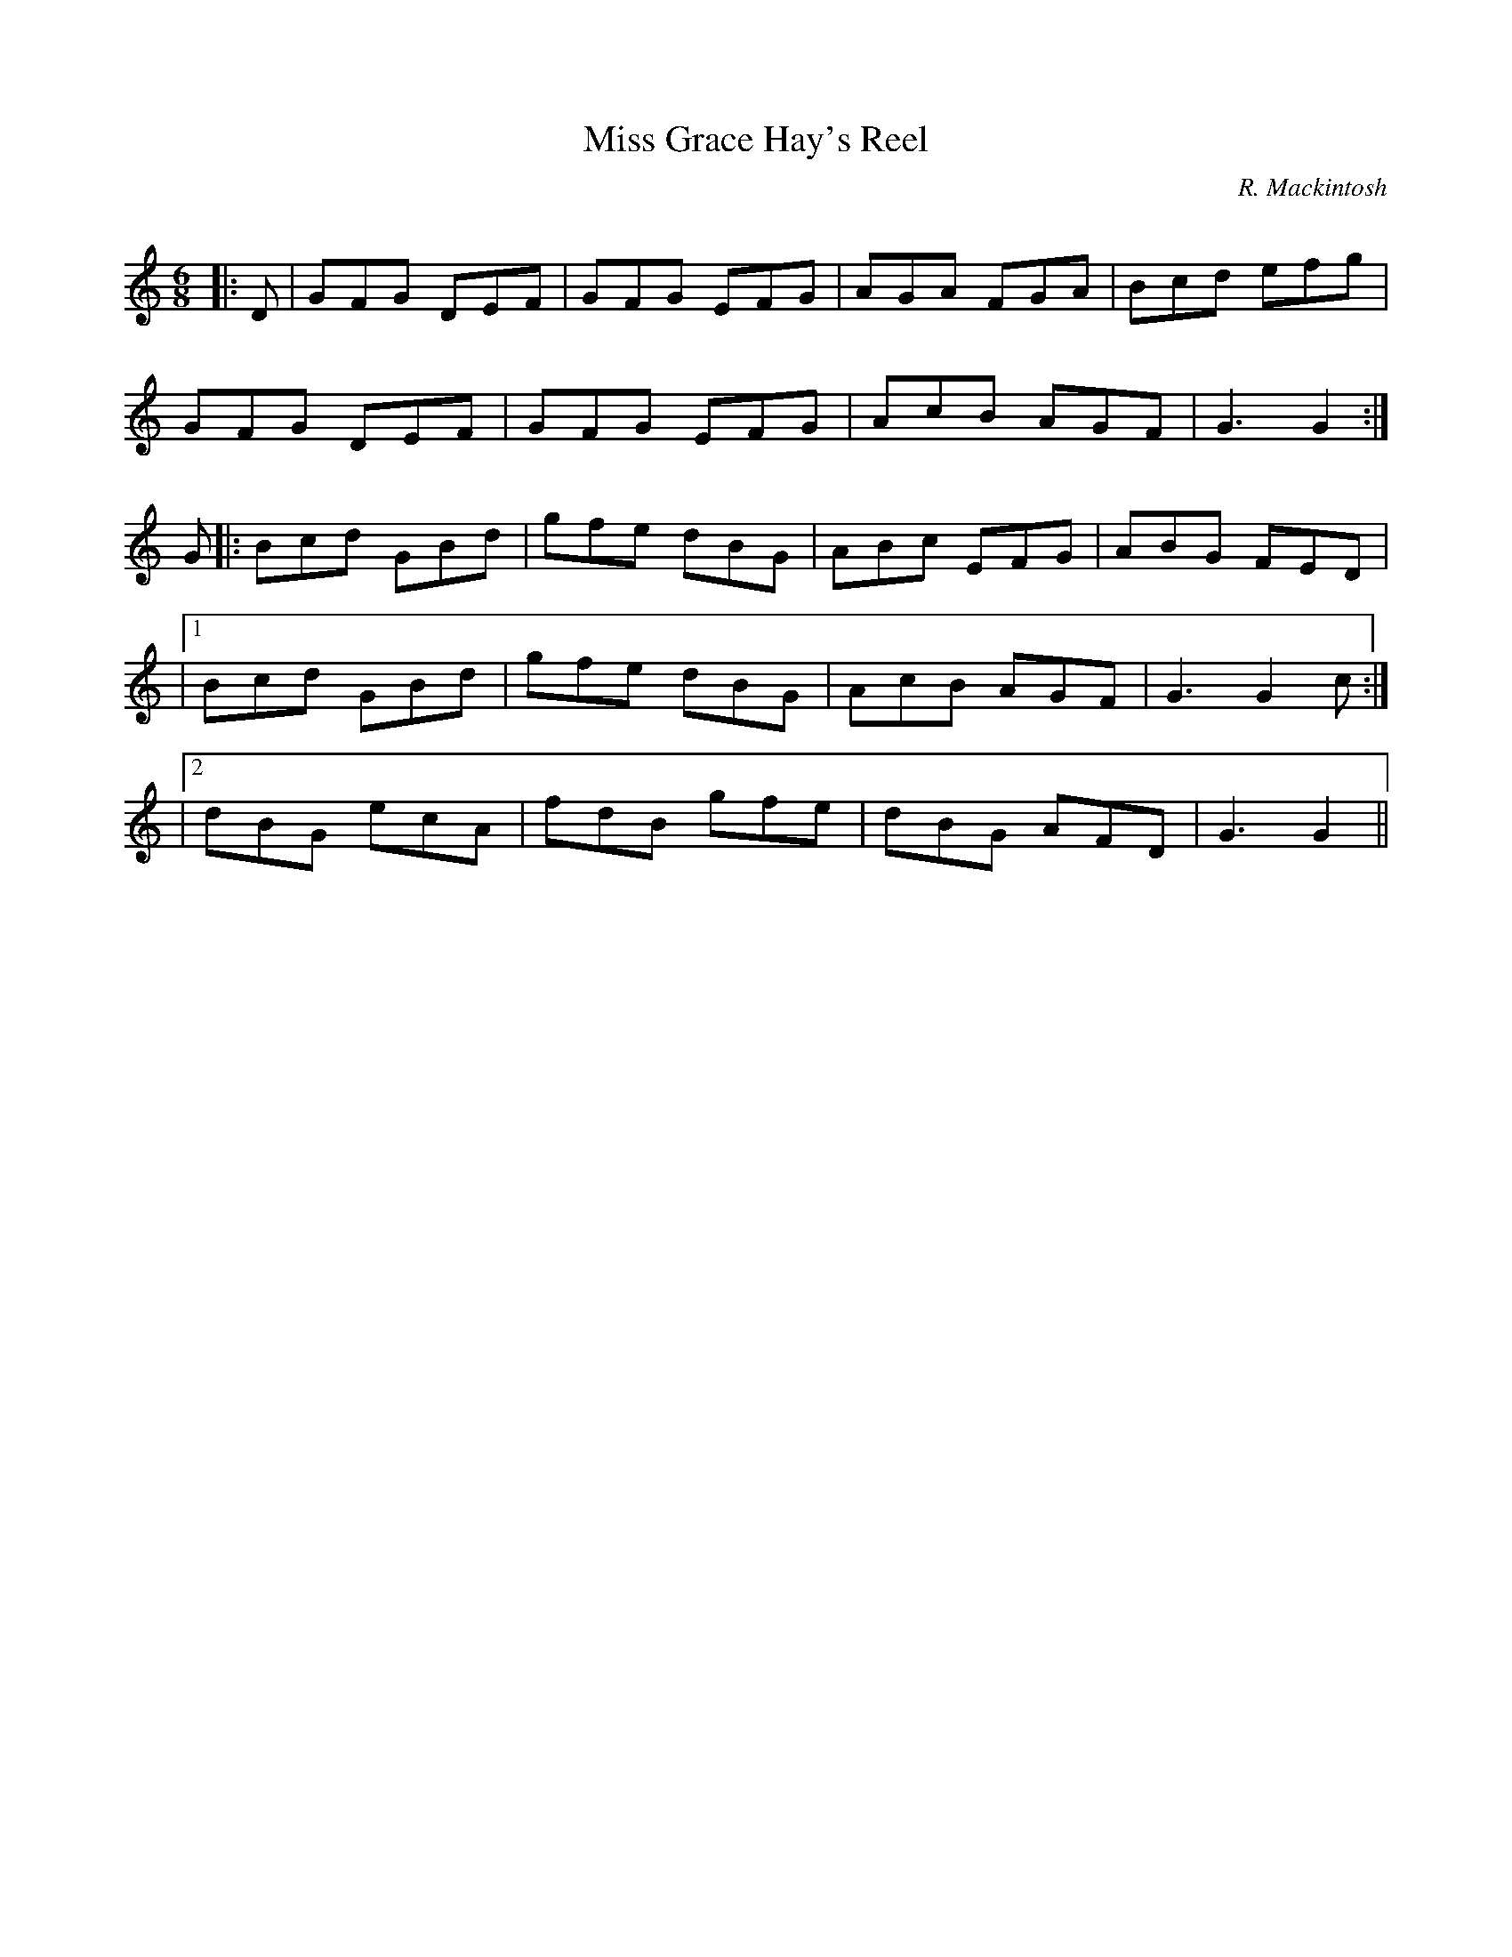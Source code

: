 X:1
T: Miss Grace Hay's Reel
C:R. Mackintosh
R:Jig
Q: 180
K:C
M:6/8
L:1/8
|:D|GFG DEF|GFG EFG|AGA FGA|Bcd efg|
GFG DEF|GFG EFG|AcB AGF|G3 G2:|
G|:Bcd GBd|gfe dBG|ABc EFG|ABG FED|
|1Bcd GBd|gfe dBG|AcB AGF|G3 G2c:|
|2dBG ecA|fdB gfe|dBG AFD|G3 G2||
